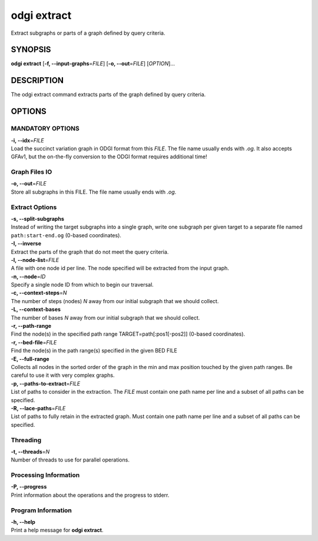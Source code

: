 .. _odgi extract:

#########
odgi extract
#########

Extract subgraphs or parts of a graph defined by query criteria.

SYNOPSIS
========

**odgi extract** [**-f, --input-graphs**\ =\ *FILE*] [**-o,
--out**\ =\ *FILE*] [*OPTION*]…

DESCRIPTION
===========

The odgi extract command extracts parts of the graph defined by
query criteria.

OPTIONS
=======

MANDATORY OPTIONS
-----------------

| **-i, --idx**\ =\ *FILE*
| Load the succinct variation graph in ODGI format from this *FILE*. The file name usually ends with *.og*. It also accepts GFAv1, but the on-the-fly conversion to the ODGI format requires additional time!

Graph Files IO
--------------

| **-o, --out**\ =\ *FILE*
| Store all subgraphs in this FILE. The file name usually ends with
  *.og*.

Extract Options
---------------

| **-s, --split-subgraphs**
| Instead of writing the target subgraphs into a single graph, write one
  subgraph per given target to a separate file named
  ``path:start-end.og`` (0-based coordinates).

| **-I, --inverse**
| Extract the parts of the graph that do not meet the query criteria.

| **-l, --node-list**\ =\ *FILE*
| A file with one node id per line. The node specified will be extracted
  from the input graph.

| **-n, --node**\ =\ *ID*
| Specify a single node ID from which to begin our traversal.

| **-c, --context-steps**\ =\ *N*
| The number of steps (nodes) *N* away from our initial subgraph that we should
  collect.

| **-L, --context-bases**
| The number of bases *N* away from our initial subgraph that we should collect.

| **-r, --path-range**
| Find the node(s) in the specified path range TARGET=path[:pos1[-pos2]]
  (0-based coordinates).

| **-r, --bed-file**\ =\ *FILE*
| Find the node(s) in the path range(s) specified in the given BED FILE

| **-E, --full-range**
| Collects all nodes in the sorted order of the graph in the min and max
  position touched by the given path ranges. Be careful to use it with
  very complex graphs.

| **-p, --paths-to-extract**\ =\ *FILE*
| List of paths to consider in the extraction. The *FILE* must contain one
  path name per line and a subset of all paths can be specified.

| **-R, --lace-paths**\ =\ *FILE*
| List of paths to fully retain in the extracted graph. Must contain one
  path name per line and a subset of all paths can be specified.

Threading
---------

| **-t, --threads**\ =\ *N*
| Number of threads to use for parallel operations.

Processing Information
----------------------

| **-P, --progress**
| Print information about the operations and the progress to stderr.

Program Information
-------------------

| **-h, --help**
| Print a help message for **odgi extract**.

..
	EXIT STATUS
	===========
	
	| **0**
	| Success.
	
	| **1**
	| Failure (syntax or usage error; parameter error; file processing
	  failure; unexpected error).
	
	BUGS
	====
	
	Refer to the **odgi** issue tracker at
	https://github.com/pangenome/odgi/issues.

